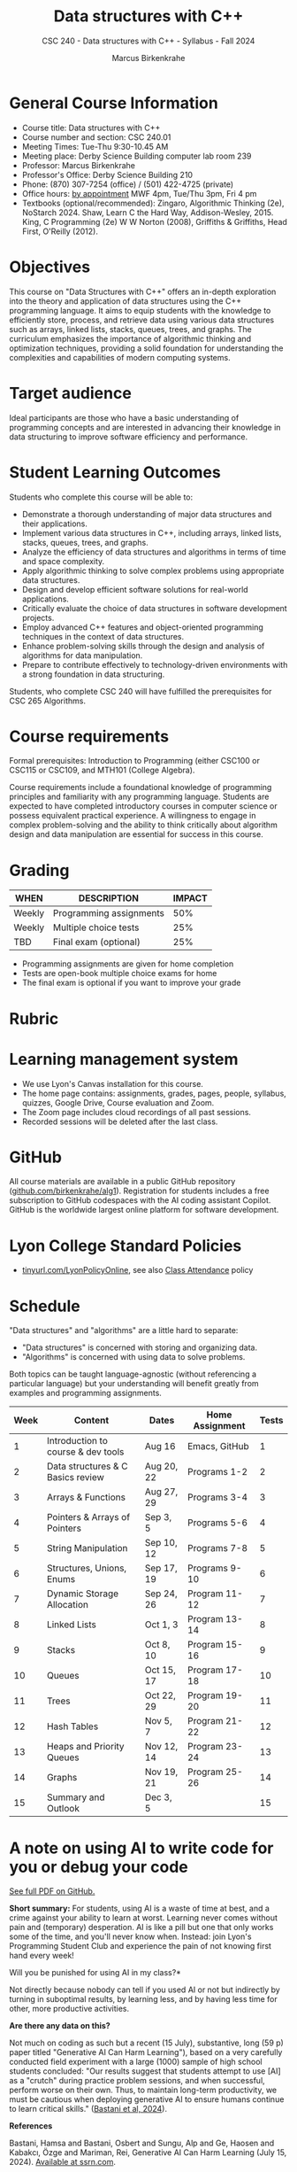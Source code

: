#+title: Data structures with C++
#+author: Marcus Birkenkrahe
#+startup: overview hideblocks indent
#+subtitle: CSC 240 - Data structures with C++ - Syllabus - Fall 2024
* General Course Information
#+attr_html: :width 400px:
[[../img/poster.png]]

- Course title: Data structures with C++
- Course number and section: CSC 240.01
- Meeting Times: Tue-Thu 9:30-10.45 AM
- Meeting place: Derby Science Building computer lab room 239
- Professor: Marcus Birkenkrahe
- Professor's Office: Derby Science Building 210
- Phone: (870) 307-7254 (office) / (501) 422-4725 (private)
- Office hours: [[https://calendar.app.google/yjr7tB7foMYowRJm7][by appointment]] MWF 4pm, Tue/Thu 3pm, Fri 4 pm
- Textbooks (optional/recommended): Zingaro, Algorithmic Thinking
  (2e), NoStarch 2024.  Shaw, Learn C the Hard Way,
  Addison-Wesley, 2015. King, C Programming (2e) W W Norton (2008),
  Griffiths & Griffiths, Head First, O'Reilly (2012).
  
* Objectives

This course on "Data Structures with C++" offers an in-depth
exploration into the theory and application of data structures using
the C++ programming language. It aims to equip students with the
knowledge to efficiently store, process, and retrieve data using
various data structures such as arrays, linked lists, stacks, queues,
trees, and graphs. The curriculum emphasizes the importance of
algorithmic thinking and optimization techniques, providing a solid
foundation for understanding the complexities and capabilities of
modern computing systems.

* Target audience

 Ideal participants are those who have a basic understanding of
 programming concepts and are interested in advancing their knowledge
 in data structuring to improve software efficiency and performance.

* Student Learning Outcomes

Students who complete this course will be able to:
- Demonstrate a thorough understanding of major data structures and
  their applications.
- Implement various data structures in C++, including arrays, linked
  lists, stacks, queues, trees, and graphs.
- Analyze the efficiency of data structures and algorithms in terms of
  time and space complexity.
- Apply algorithmic thinking to solve complex problems using
  appropriate data structures.
- Design and develop efficient software solutions for real-world
  applications.
- Critically evaluate the choice of data structures in software
  development projects.
- Employ advanced C++ features and object-oriented programming
  techniques in the context of data structures.
- Enhance problem-solving skills through the design and analysis of
  algorithms for data manipulation.
- Prepare to contribute effectively to technology-driven environments
  with a strong foundation in data structuring.

Students, who complete CSC 240 will have fulfilled the prerequisites
for CSC 265 Algorithms.

* Course requirements

Formal prerequisites: Introduction to Programming (either CSC100 or
CSC115 or CSC109, and MTH101 (College Algebra).

Course requirements include a foundational knowledge of programming
principles and familiarity with any programming language. Students
are expected to have completed introductory courses in computer
science or possess equivalent practical experience. A willingness to
engage in complex problem-solving and the ability to think critically
about algorithm design and data manipulation are essential for success
in this course.

* Grading

| WHEN   | DESCRIPTION             | IMPACT |
|--------+-------------------------+--------|
| Weekly | Programming assignments |    50% |
| Weekly | Multiple choice tests   |    25% |
| TBD    | Final exam (optional)   |    25% |

- Programming assignments are given for home completion
- Tests are open-book multiple choice exams for home
- The final exam is optional if you want to improve your grade

* Rubric

#+attr_html: :width 600px:
[[../img/rubric.png]]

* Learning management system

- We use Lyon's Canvas installation for this course.
- The home page contains: assignments, grades, pages, people,
  syllabus, quizzes, Google Drive, Course evaluation and Zoom.
- The Zoom page includes cloud recordings of all past sessions.
- Recorded sessions will be deleted after the last class.

* GitHub

All course materials are available in a public GitHub repository
([[https://github.com/birkenkrahe/alg1][github.com/birkenkrahe/alg1]]). Registration for students includes a
free subscription to GitHub codespaces with the AI coding assistant
Copilot. GitHub is the worldwide largest online platform for software
development.

* Lyon College Standard Policies

- [[https://tinyurl.com/LyonPolicyOnline][tinyurl.com/LyonPolicyOnline]], see also [[https://catalog.lyon.edu/class-attendance][Class Attendance]] policy  
  
* Schedule

"Data structures" and "algorithms" are a little hard to separate:
- "Data structures" is concerned with storing and organizing data.
- "Algorithms" is concerned with using data to solve problems.

Both topics can be taught language-agnostic (without referencing a
particular language) but your understanding will benefit greatly from
examples and programming assignments.

| Week | Content                            | Dates      | Home Assignment | Tests |
|------+------------------------------------+------------+-----------------+-------|
|    1 | Introduction to course & dev tools | Aug 16     | Emacs, GitHub   |     1 |
|------+------------------------------------+------------+-----------------+-------|
|    2 | Data structures & C Basics review  | Aug 20, 22 | Programs 1-2    |     2 |
|------+------------------------------------+------------+-----------------+-------|
|    3 | Arrays & Functions                 | Aug 27, 29 | Programs 3-4    |     3 |
|------+------------------------------------+------------+-----------------+-------|
|    4 | Pointers & Arrays of Pointers      | Sep 3, 5   | Programs 5-6    |     4 |
|------+------------------------------------+------------+-----------------+-------|
|    5 | String Manipulation                | Sep 10, 12 | Programs 7-8    |     5 |
|------+------------------------------------+------------+-----------------+-------|
|    6 | Structures, Unions, Enums          | Sep 17, 19 | Programs 9-10   |     6 |
|------+------------------------------------+------------+-----------------+-------|
|    7 | Dynamic Storage Allocation         | Sep 24, 26 | Program 11-12   |     7 |
|------+------------------------------------+------------+-----------------+-------|
|    8 | Linked Lists                       | Oct 1, 3   | Program 13-14   |     8 |
|------+------------------------------------+------------+-----------------+-------|
|    9 | Stacks                             | Oct 8, 10  | Program 15-16   |     9 |
|------+------------------------------------+------------+-----------------+-------|
|   10 | Queues                             | Oct 15, 17 | Program 17-18   |    10 |
|------+------------------------------------+------------+-----------------+-------|
|   11 | Trees                              | Oct 22, 29 | Program 19-20   |    11 |
|------+------------------------------------+------------+-----------------+-------|
|   12 | Hash Tables                        | Nov 5, 7   | Program 21-22   |    12 |
|------+------------------------------------+------------+-----------------+-------|
|   13 | Heaps and Priority Queues          | Nov 12, 14 | Program 23-24   |    13 |
|------+------------------------------------+------------+-----------------+-------|
|   14 | Graphs                             | Nov 19, 21 | Program 25-26   |    14 |
|------+------------------------------------+------------+-----------------+-------|
|   15 | Summary and Outlook                | Dec 3, 5   |                 |    15 |
|------+------------------------------------+------------+-----------------+-------|

* A note on using AI to write code for you or debug your code

[[https://github.com/birkenkrahe/org/blob/master/fall24/UsingAItoCode.pdf][See full PDF on GitHub.]]

*Short summary:* For students, using AI is a waste of time at best, and
a crime against your ability to learn at worst. Learning never comes
without pain and (temporary) desperation. AI is like a pill but one
that only works some of the time, and you'll never know when. Instead:
join Lyon's Programming Student Club and experience the pain of not
knowing first hand every week!

Will you be punished for using AI in my class?*

Not directly because nobody can tell if you used AI or not but
indirectly by turning in suboptimal results, by learning less, and
by having less time for other, more productive activities.


*Are there any data on this?*

Not much on coding as such but a recent (15 July), substantive, long
(59 p) paper titled "Generative AI Can Harm Learning"), based on a
very carefully conducted field experiment with a large (1000) sample
of high school students concluded: "Our results suggest that students
attempt to use [AI] as a "crutch" during practice problem sessions,
and when successful, perform worse on their own. Thus, to maintain
long-term productivity, we must be cautious when deploying generative
AI to ensure humans continue to learn critical skills."  ([[https://papers.ssrn.com/sol3/papers.cfm?abstract_id=4895486&s=03][Bastani et
al, 2024]]).

*References*

Bastani, Hamsa and Bastani, Osbert and Sungu, Alp and Ge, Haosen and
Kabakcı, Özge and Mariman, Rei, Generative AI Can Harm Learning
(July 15, 2024). [[https://papers.ssrn.com/sol3/papers.cfm?abstract_id=4895486&s=03#][Available at ssrn.com]].


